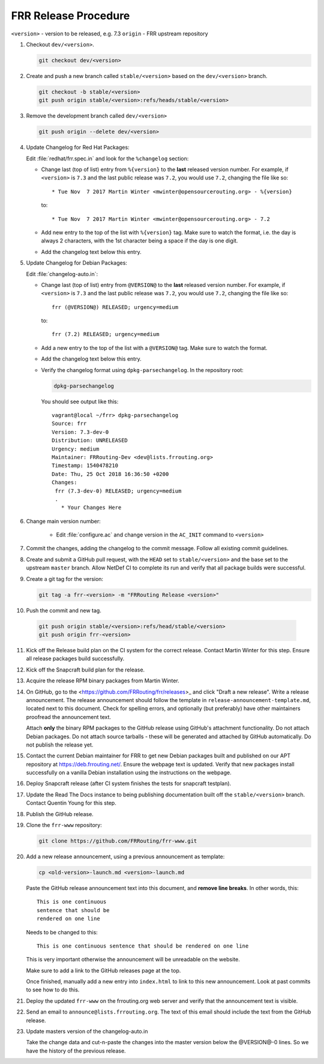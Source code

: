.. _frr-release-procedure:

FRR Release Procedure
=====================

``<version>`` - version to be released, e.g. 7.3
``origin`` - FRR upstream repository

1. Checkout ``dev/<version>``.

   .. code-block:: console

      git checkout dev/<version>

2. Create and push a new branch called ``stable/<version>`` based on the
   ``dev/<version>`` branch.

   .. code-block:: console

      git checkout -b stable/<version>
      git push origin stable/<version>:refs/heads/stable/<version>

3. Remove the development branch called ``dev/<version>``

   .. code-block:: console

      git push origin --delete dev/<version>

4. Update Changelog for Red Hat Packages:

   Edit :file:`redhat/frr.spec.in` and look for the ``%changelog`` section:

   - Change last (top of list) entry from ``%{version}`` to the **last**
     released version number. For example, if ``<version>`` is ``7.3`` and the
     last public release was ``7.2``, you would use ``7.2``, changing the file
     like so::

        * Tue Nov  7 2017 Martin Winter <mwinter@opensourcerouting.org> - %{version}

     to::

        * Tue Nov  7 2017 Martin Winter <mwinter@opensourcerouting.org> - 7.2

   - Add new entry to the top of the list with ``%{version}`` tag.  Make sure
     to watch the format, i.e. the day is always 2 characters, with the 1st
     character being a space if the day is one digit.

   - Add the changelog text below this entry.

5. Update Changelog for Debian Packages:

   Edit :file:`changelog-auto.in`:

   - Change last (top of list) entry from ``@VERSION@`` to the **last**
     released version number. For example, if ``<version>`` is ``7.3`` and the
     last public release was ``7.2``, you would use ``7.2``, changing the file
     like so::

        frr (@VERSION@) RELEASED; urgency=medium

     to::

        frr (7.2) RELEASED; urgency=medium

   - Add a new entry to the top of the list with a ``@VERSION@`` tag. Make sure
     to watch the format.

   - Add the changelog text below this entry.

   - Verify the changelog format using ``dpkg-parsechangelog``. In the
     repository root:

     .. code-block:: console

        dpkg-parsechangelog

     You should see output like this::

        vagrant@local ~/frr> dpkg-parsechangelog
        Source: frr
        Version: 7.3-dev-0
        Distribution: UNRELEASED
        Urgency: medium
        Maintainer: FRRouting-Dev <dev@lists.frrouting.org>
        Timestamp: 1540478210
        Date: Thu, 25 Oct 2018 16:36:50 +0200
        Changes:
         frr (7.3-dev-0) RELEASED; urgency=medium
         .
           * Your Changes Here

6. Change main version number:

    - Edit :file:`configure.ac` and change version in the ``AC_INIT`` command
      to ``<version>``

7. Commit the changes, adding the changelog to the commit message. Follow all
   existing commit guidelines.

8. Create and submit a GitHub pull request, with the ``HEAD`` set to
   ``stable/<version>`` and the base set to the upstream ``master`` branch.
   Allow NetDef CI to complete its run and verify that all package builds were
   successful.

9. Create a git tag for the version:

   .. code-block:: console

      git tag -a frr-<version> -m "FRRouting Release <version>"

10. Push the commit and new tag.

   .. code-block:: console

      git push origin stable/<version>:refs/head/stable/<version>
      git push origin frr-<version>

11. Kick off the Release build plan on the CI system for the correct release.
    Contact Martin Winter for this step. Ensure all release packages build
    successfully.

12. Kick off the Snapcraft build plan for the release.

13. Acquire the release RPM binary packages from Martin Winter.

14. On GitHub, go to the <https://github.com/FRRouting/frr/releases>_ and click
    "Draft a new release". Write a release announcement. The release
    announcement should follow the template in
    ``release-announcement-template.md``, located next to this document. Check
    for spelling errors, and optionally (but preferably) have other maintainers
    proofread the announcement text.

    Attach **only** the binary RPM packages to the GitHub release using
    GitHub's attachment functionality. Do not attach Debian packages. Do not
    attach source tarballs - these will be generated and attached by GitHub
    automatically. Do not publish the release yet.

15. Contact the current Debian maintainer for FRR to get new Debian packages
    built and published on our APT repository at https://deb.frrouting.net/.
    Ensure the webpage text is updated. Verify that new packages install
    successfully on a vanilla Debian installation using the instructions on the
    webpage.

16. Deploy Snapcraft release (after CI system finishes the tests for snapcraft
    testplan).

17. Update the Read The Docs instance to being publishing documentation built
    off the ``stable/<version>`` branch. Contact Quentin Young for this step.

18. Publish the GitHub release.

19. Clone the ``frr-www`` repository:

    .. code-block:: console

       git clone https://github.com/FRRouting/frr-www.git

20. Add a new release announcement, using a previous announcement as template:

    .. code-block:: console

       cp <old-version>-launch.md <version>-launch.md

    Paste the GitHub release announcement text into this document, and **remove
    line breaks**. In other words, this::

       This is one continuous
       sentence that should be
       rendered on one line

    Needs to be changed to this::

       This is one continuous sentence that should be rendered on one line

    This is very important otherwise the announcement will be unreadable on the
    website.

    Make sure to add a link to the GitHub releases page at the top.

    Once finished, manually add a new entry into ``index.html`` to link to this
    new announcement. Look at past commits to see how to do this.

21. Deploy the updated ``frr-www`` on the frrouting.org web server and verify
    that the announcement text is visible.

22. Send an email to ``announce@lists.frrouting.org``. The text of this email
    should include the text from the GitHub release.

23. Update masters version of the changelog-auto.in

    Take the change data and cut-n-paste the changes into the master version below
    the @VERSION@-0 lines.  So we have the history of the previous release.
